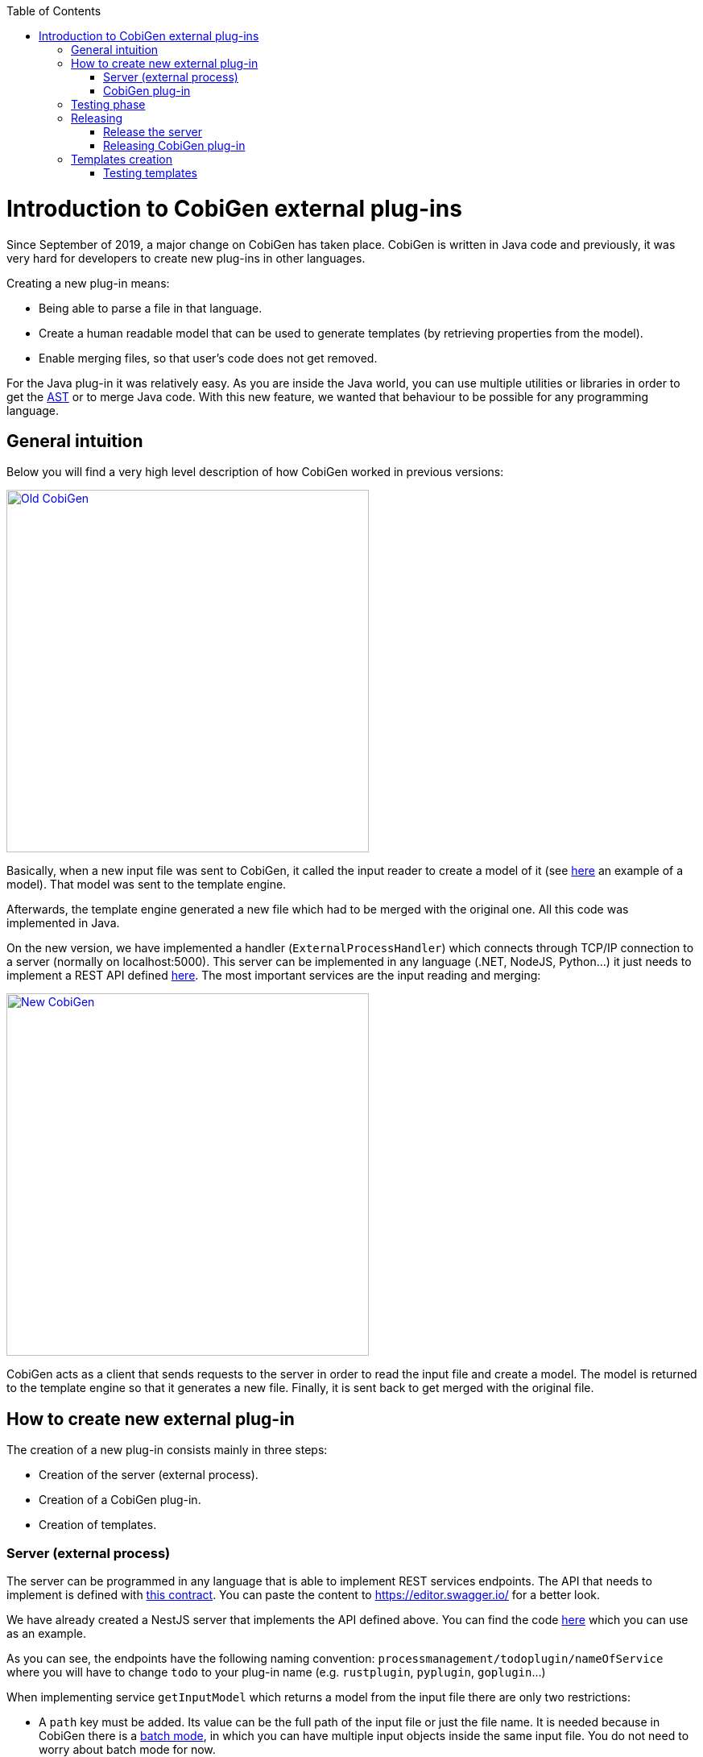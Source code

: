 :toc: macro
toc::[]

= Introduction to CobiGen external plug-ins

Since September of 2019, a major change on CobiGen has taken place. CobiGen is written in Java code and previously, it was very hard for developers to create new plug-ins in other languages.

Creating a new plug-in means: 

* Being able to parse a file in that language.
* Create a human readable model that can be used to generate templates (by retrieving properties from the model).
* Enable merging files, so that user's code does not get removed.

For the Java plug-in it was relatively easy. As you are inside the Java world, you can use multiple utilities or libraries in order to get the link:https://en.wikipedia.org/wiki/Abstract_syntax_tree[AST] or to merge Java code. With this new feature, we wanted that behaviour to be possible for any programming language.

== General intuition

Below you will find a very high level description of how CobiGen worked in previous versions:

image::images/howtos/todo-plugin/oldCobiGen.png[Old CobiGen,width="450"link="images/howtos/todo-plugin/oldCobiGen.png"]

Basically, when a new input file was sent to CobiGen, it called the input reader to create a model of it (see link:https://github.com/devonfw/cobigen/wiki/cobigen-tsplugin#object-model[here] an example of a model). That model was sent to the template engine. 

Afterwards, the template engine generated a new file which had to be merged with the original one. All this code was implemented in Java.

On the new version, we have implemented a handler (`ExternalProcessHandler`) which connects through TCP/IP connection to a server (normally on localhost:5000). This server can be implemented in any language (.NET, NodeJS, Python...) it just needs to implement a REST API defined link:https://github.com/devonfw/cobigen-template-plugin/blob/master/APIContract.yml[here]. The most important services are the input reading and merging:

image::images/howtos/todo-plugin/newCobiGen.png[New CobiGen,width="450"link="images/howtos/todo-plugin/newCobiGen.png"]

CobiGen acts as a client that sends requests to the server in order to read the input file and create a model. The model is returned to the template engine so that it generates a new file. Finally, it is sent back to get merged with the original file.

== How to create new external plug-in

The creation of a new plug-in consists mainly in three steps:

* Creation of the server (external process).

* Creation of a CobiGen plug-in.

* Creation of templates.

=== Server (external process)

The server can be programmed in any language that is able to implement REST services endpoints. The API that needs to implement is defined with link:https://github.com/devonfw/cobigen-template-plugin/blob/master/APIContract.yml[this contract]. You can paste the content to https://editor.swagger.io/ for a better look. 

We have already created a NestJS server that implements the API defined above. You can find the code link:https://github.com/devonfw/cobigen-devon4node-server/blob/master/cobigen-nest-server/src/processmanagement/processmanagement.controller.ts[here] which you can use as an example.

As you can see, the endpoints have the following naming convention: `processmanagement/todoplugin/nameOfService` where you will have to change `todo` to your plug-in name (e.g. `rustplugin`, `pyplugin`, `goplugin`...)

When implementing service `getInputModel` which returns a model from the input file there are only two restrictions:

* A `path` key must be added. Its value can be the full path of the input file or just the file name. It is needed because in CobiGen there is a link:https://github.com/devonfw/cobigen/wiki/eclipse-plugin_development#batch-mode[batch mode], in which you can have multiple input objects inside the same input file. You do not need to worry about batch mode for now.

* On the root of your model, for each found key that is an object (defined with brackets `[{}]`), CobiGen will try to use it as an input object. For example, this could be a valid model:
+
```JSON
{
  "path": "example/path/employee.entity.ts"
  "classes": [
    {
      "identifier": "Employee",
      "modifiers": [
        "export"
      ],
      "decorators": [
        {
          "identifier": {
            "name": "Entity",
            "module": "typeorm"
          },
          "isCallExpression": true
        }
      ],
      "properties": [
        {
          "identifier": "id",
    ...
    ...
    ...
    }]
    "interfaces": [{
        ...
    }]
}
```

For this model, CobiGen would use as input objects all the `classes` and `interfaces` defined. On the templates we would be able to do `model.classes[0].identifier` to get the class name. These input objects depend on the language, therefore you can use any key.

In order to test the server, you will have to deploy it on your local machine (localhost), default port is 5000. If that port is already in use, you can deploy it on higher port values (5001, 5002...). Nevertheless, we explain <<testing_phase, later>> the testing process as you need to complete the next step before.

IMPORTANT: Your server must accept one argument when running it. The argument will be the port number (as an integer). This will be used for CobiGen in order to handle blocked ports when deploying your server. Check this link:https://github.com/devonfw/cobigen-devon4node-server/blob/master/cobigen-nest-server/src/main.ts#L47[code] to see how we implemented that argument on our NestJS server.

=== CobiGen plug-in

You will have to create a new CobiGen plug-in that connects to the server. But *do not worry*, you will not have to implement anything new. We have a CobiGen plug-in template available, the only changes needed are renaming files and setting some properties on the pom.xml. Please follow these steps:

* Get the CobiGen plug-in template from link:https://github.com/devonfw/cobigen-template-plugin[here]. It is a template repository (new GitHub feature), so you can click on "Use this template" as shown below:
+
image::images/howtos/todo-plugin/usePluginTemplate.png[Plugin CobiGen template,width="550"link="images/howtos/todo-plugin/usePluginTemplate.png"]

* Name your repo as `cobigen-name-plugin` where `name` can be python, rust, go... In our case we will create a `nest` plug-in. It will create a repo with only one commit which contains all the needed files.

* Clone your just created repo and import folder `cobigen-todoplugin` as a Maven project on any Java IDE, though we recommend you devonfw ;)
+
image::images/howtos/todo-plugin/importPluginEclipse.png[Import plugin,width="450"link="images/howtos/todo-plugin/importPluginEclipse.png"]

* Rename all the `todoplugin` folders, files and class names to `nameplugin`. In our case `nestplugin`. In Eclipse you can easily rename by right clicking and then refactor -> rename:

image::images/howtos/todo-plugin/renamePlugin.png[Rename plugin,width="450"link="images/howtos/todo-plugin/renamePlugin.png"]

NOTE: We recommend you to select all the checkboxes

image::images/howtos/todo-plugin/renameCheckbox.png[Rename checkbox,width="450"link="images/howtos/todo-plugin/renameCheckbox.png"]

* Remember to change in `src/main/java` and `src/test/java` all the package, files and class names to use your plug-in name. The final result would be:
+
image::images/howtos/todo-plugin/packageStructure.png[Package structure,width="300"link="images/howtos/todo-plugin/packageStructure.png"]

* Now we just need to change some strings, this is needed for CobiGen to register all the different plugins (they need unique names). In class `TodoPluginActivator` (in our case `NestPluginActivator`), change all the `todo` to your plug-in name. See below the 3 strings that need to be changed:
+
image::images/howtos/todo-plugin/pluginActivator.png[Plugin activator,width="450"link="images/howtos/todo-plugin/pluginActivator.png"]


* Finally, we will change some properties from the `pom.xml` of the project. These properties define the server (external process) that is going to be used:

.. Inside `pom.xml`, press `Ctrl + F` to perform a find and replace operation. Replace all `todo` with your plugin name: 
+
image::images/howtos/todo-plugin/setPomProperties.png[Pom properties,width="550"link="images/howtos/todo-plugin/setPomProperties.png"]

.. We are going to explain the server properties: 

... `artifactId`: This is the name of your plug-in, that will be used for a future release on Maven Central.

... `plugin.name`: does not need to be changed as it uses the property from the `artifactId`. When connecting to the server, it will send a request to `localhost:5000/{plugin.name}plugin/isConnectionReady`, that is why it is important to use an unique name for the plug-in.

... `server.name`: This defines how the server executable (_.exe_) file will be named. This _.exe_ file contains all the needed resources for deploying the server. You can use any name you want.

... `server.version`: You will specify here the server version that needs to be used. The _.exe_ file will be named as `{server.name}-{server.version}.exe`.

... `server.url`: This will define from where to download the server. We *really* recommend you using NPM which is a package manager we know it works well. We explain <<release_server, here>> how to release the server on NPM. This will download the _.exe_ file for Windows.

... `server.url.linux`: Same as before, but this should download the _.exe_ file for Linux systems. If you do not want to implement a Linux version of the plug-in, just use the same URL from Windows or MacOS.

... `server.url.macos`: Same as before, but this should download the _.exe_ file for MacOS systems. If you do not want to implement a MacOS version of the plug-in, just use the same URL from Linux or Windows.

[[testing_phase]]
== Testing phase

Now that you have finished with the implementation of the server and the creation of a new CobiGen plug-in, we are going to explain how you can test that everything works fine:

. Deploy the server on port 5000.
. Run `mvn clean test` on the CobiGen-plugin or run the JUnit tests directly on Eclipse. 
.. If the server and the plug-in are working properly, some tests will pass and other will fail (we need to tweak them).
.. If every test fails, something is wrong in your code.

. In order to fix the failing tests, go to `src/test/java`. The failing tests make use of sample input files that we added in sake of example:
+
image::images/howtos/todo-plugin/failingTest.png[Pom properties,width="550"link="images/howtos/todo-plugin/failingTest.png"]

Replace those files (on `src/test/resources/testadata/unittest/files/...`) with the correct input files for your server.

== Releasing

Now that you have already tested that everything works fine, we are going to explain how to release the server and the plug-in.

[[release_server]]
=== Release the server

We are going to use link:https://www.npmjs.com/[NPM] to store the executable of our server. Even though NPM is a package manager for JavaScript, it can be used for our purpose.

* Get the CobiGen server template from link:https://github.com/devonfw/cobigen-template-server[here]. It is a template repository (new GitHub feature), so you can click on "Use this template" as shown below:
+
image::images/howtos/todo-plugin/useServerTemplate.png[Server CobiGen template,width="550"link="images/howtos/todo-plugin/useServerTemplate.png"]

* Name your repo as `cobigen-name-server` where `name` can be python, rust, go... In our case we will create a `nest` plug-in. It will create a repo with only one commit which contains all the needed files.

* Clone your just created repo and go to folder `cobigen-todo-server`. It will just contain two files: `ExternalProcessContract.yml` is the OpenAPI definition which you can modify with your own server definition (this step is optional), and `package.json` is a file needed for NPM in order to define where to publish this package:
+
```JSON
{
  "name": "@devonfw/cobigen-todo-server",
  "version": "1.0.0",
  "description": "Todo server to implement the input reader and merger for CobiGen",
  "author": "CobiGen Team",
  "license": "Apache"
}
```

Those are the default properties. This would push a new package `cobigen-todo-server` on the `devonfw` organization, with version 1.0.0. We have no restrictions here, you can use any organization, though we always recommend devonfw.

NOTE: Remember to change all the `todo` to your server name. 

* Add your executable file into the `cobigen-todo-server` folder, just like below. As we said previously, this _.exe_ is the server ready to be deployed.
+
----
cobigen-template-server/
 |- cobigen-todo-server/
   |- ExternalProcessContract.yml
   |- package.json
   |- todoserver-1.0.0.exe
----

* Finally, we have to publish to NPM. If you have never done it, you can follow this link:https://www.freecodecamp.org/news/how-to-make-a-beautiful-tiny-npm-package-and-publish-it-2881d4307f78/[tutorial]. Basically you need to login into NPM and run:
+
[source, cmd]
cd cobigen-todo-server/
npm publish --access=public

NOTE: To release Linux and MacOS versions of your plug-in, just add the suffix into the package name (e.g. `@devonfw/cobigen-todo-server-linux`)

That's it! You have published the first version of your server. Now you just need to modify the properties defined on the pom of your CobiGen plug-in. Please see next section for more information.

=== Releasing CobiGen plug-in

* Change the pom.xml to define all the properties. You can see below a final example for `nest`:
+
```XML
...
   <groupId>com.devonfw.cobigen</groupId>
   <artifactId>nestplugin</artifactId>
   <name>CobiGen - Nest Plug-in</name>
   <version>1.0.0</version>
   <packaging>jar</packaging>
   <description>CobiGen - nest Plug-in</description>
   
   <properties>
      <!-- External server properties -->
      <plugin.name>${project.artifactId}</plugin.name>
      <server.name>nestserver</server.name>
      <server.version>1.0.0</server.version>
      <server.url>https\://registry.npmjs.org/@devonfw/cobigen-nest-server/-/cobigen-nest-server-${server.version}.tgz</server.url>
      <server.url.linux>https\://registry.npmjs.org/@devonfw/cobigen-nest-server-linux/-/cobigen-nest-server-linux-${server.version}.tgz</server.url.linux>
      <server.url.macos>https\://registry.npmjs.org/@devonfw/cobigen-nest-server-macos/-/cobigen-nest-server-macos-${server.version}.tgz</server.url.macos>
...
```

* Deploy to Maven Central.

== Templates creation

After following above steps, we now have a CobiGen plug-in that connects to a server (external process) which reads your input files, returns a model and is able to merge files.

However, we need a key component for our plug-in to be useful. We need to define templates:

* Fork our CobiGen main repository, from link:https://github.com/devonfw/cobigen.git[here] and clone it into your PC. Stay in the `master` branch and import into your IDE `cobigen-templates\templates-devon4j`. Set the Java version of the project to 1.8 if needed.

* Create a new folder on `src/main/templates`, this will contain all your templates. You can use any name, but please use underscores as separators. In our case, we created a folder `crud_typescript_angular_client_app` to generate an Angular client from a TypeORM entity (NodeJS entity).
+
image::images/howtos/todo-plugin/templatesProject.png[Templates project,width="450"link="images/howtos/todo-plugin/templatesProject.png"]

* Inside your folder, create a `templates` folder. As you can see below, the folder structure of the generated files starts here (the sources). Also we need a configuration file `templates.xml` that should be on the same level as `templates/` folder. For now, copy and paste a `templates.xml` file from any of the templates folder.
+
image::images/howtos/todo-plugin/templatesInside.png[Templates project,width="450"link="images/howtos/todo-plugin/templatesInside.png"]

* Start creating your own templates. Our default templates language is FreeMarker, but you can also use Velocity. Add the extension to the file (`.ftl`) and start developing templates! You can find useful documentation link:https://github.com/devonfw/cobigen/wiki/cobigen-templates_helpful-links[here].


* After creating all the templates, you need to modify `context.xml` which is located on the root of `src/main/templates`. There you need to define a trigger, which is used for CobiGen to know when to trigger a plug-in. I recommend you to copy and paste the following trigger:
+
```XML
  <trigger id="crud_typescript_angular_client_app" type="nest" templateFolder="crud_typescript_angular_client_app">
    <matcher type="fqn" value="([^\.]+).entity.ts">
      <variableAssignment type="regex" key="entityName" value="1"/>
      <variableAssignment type="regex" key="component" value="1"/>
      <variableAssignment type="constant" key="domain" value="demo"/>
    </matcher>
  </trigger>
```

* Change `templateFolder` to your templates folder name. `id` you can use any, but it is recommendable to use the same as the template folder name. `type` is the `TRIGGER_TYPE` we defined above on the `NestPluginActivator` class. On `matcher` just change the `value`: `([^\.]+).entity.ts` means that we will only accept input files that contain `anyString.entity.ts`. This improves usability, so that users only generate using the correct input files. You will find more info about `variableAssignment` link:https://github.com/devonfw/cobigen/wiki/cobigen-core_configuration#variableassignment-node[here].

* Finally, is time to configure `templates.xml`. It is needed for organizing templates into increments, please take a look into this link:https://github.com/devonfw/cobigen/wiki/cobigen-core_configuration#templates-configuration[documentation].

=== Testing templates

* When you have finished your templates you will like to test them. On the templates-devon4j `pom.xml` remove the SNAPSHOT from the version (in our case the version will be 3.1.8). Run `mvn clean install -DskipTests` on the project. We skip tests because you need special permissions to download artifacts from our Nexus. Remember the version that has just been installed:
+
image::images/howtos/todo-plugin/templatesSnapshot.png[Templates snapshot version,width="550"link="images/howtos/todo-plugin/templatesSnapshot.png"]

NOTE: We always recommend using the devonfw console, which already contains a working Maven version.

* Now we have your last version of the templates ready to be used. We need to use that latest version in CobiGen. We will use the CobiGen CLI that you will find in your cloned repo, at `cobigen-cli/cli`. Import the project into your IDE.

* Inside the project, go to `src/main/resources/pom.xml`. This pom.xml is used on runtime in order to install all the CobiGen plug-ins and templates. Add there your latest templates version and the previously created plug-in:
+
image::images/howtos/todo-plugin/cliPom.png[CLI pom,width="450"link="images/howtos/todo-plugin/cliPom.png"]

* Afterwards, run `mvn clean install -DskipTests` and CobiGen will get your plug-ins. Now you have three options to test templates:

1. Using Eclipse run as:
+
a. Inside Eclipse, you can run the CobiGen-CLI as a Java application. Right click class `CobiGenCLI.java` -> run as -> run configurations... and create a new Java application as shown below:
+

image::images/howtos/todo-plugin/runConfigurations.png[Create configuration,width="450"link="images/howtos/todo-plugin/runConfigurations.png"]

 b. That will create a `CobiGenCLI` configuration where we can set arguments to the CLI. Let's first begin with showing the CLI version, which should print a list of all plug-ins, including ours.
+
image::images/howtos/todo-plugin/runAsArgs.png[Run version,width="450"link="images/howtos/todo-plugin/runAsArgs.png"]
+
```Text
 ...
 name:= propertyplugin version = 2.0.0
 name:= jsonplugin version = 2.0.0
 name:= templates-devon4j version = 3.1.8
 name:= nestplugin version = 1.0.0
 ...
```
c. If that worked, now you can send any arguments to the CLI in order to generate with your templates. Please follow link:https://github.com/devonfw/cobigen/wiki/howto_Cobigen-CLI-generation[this guide] that explains all the CLI commands.

2. Modify the already present JUnit tests on the CLI project: They test the generation of templates from multiple plug-ins, you can add your own tests and input files.

3. Use the CLI jar to execute commands:

+
a. The `mvn clean install -DskipTests` command will have created a `cli.jar` inside your target folder (`cobigen-cli/cli/target`). Open the jar with any unzipper and extract to the current location `class-loader-agent.jar`, `cobigen.bat` and `cg.bat`:
+
image::images/howtos/todo-plugin/extractFilesCLI.png[Extract files,width="450"link="images/howtos/todo-plugin/extractFilesCLI.png"]
+
b. Now you can run any CobiGen CLI commands using a console. link:https://github.com/devonfw/cobigen/wiki/howto_Cobigen-CLI-generation[This guide] explains all the CLI commands.
+
image::images/howtos/todo-plugin/runningCLI.png[Run CLI,width="450"link="images/howtos/todo-plugin/runningCLI.png]
